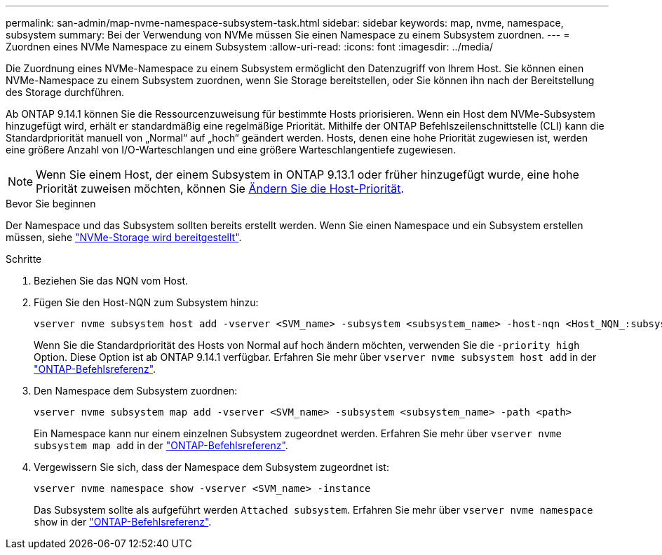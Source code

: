 ---
permalink: san-admin/map-nvme-namespace-subsystem-task.html 
sidebar: sidebar 
keywords: map, nvme, namespace, subsystem 
summary: Bei der Verwendung von NVMe müssen Sie einen Namespace zu einem Subsystem zuordnen. 
---
= Zuordnen eines NVMe Namespace zu einem Subsystem
:allow-uri-read: 
:icons: font
:imagesdir: ../media/


[role="lead"]
Die Zuordnung eines NVMe-Namespace zu einem Subsystem ermöglicht den Datenzugriff von Ihrem Host. Sie können einen NVMe-Namespace zu einem Subsystem zuordnen, wenn Sie Storage bereitstellen, oder Sie können ihn nach der Bereitstellung des Storage durchführen.

Ab ONTAP 9.14.1 können Sie die Ressourcenzuweisung für bestimmte Hosts priorisieren. Wenn ein Host dem NVMe-Subsystem hinzugefügt wird, erhält er standardmäßig eine regelmäßige Priorität. Mithilfe der ONTAP Befehlszeilenschnittstelle (CLI) kann die Standardpriorität manuell von „Normal“ auf „hoch“ geändert werden. Hosts, denen eine hohe Priorität zugewiesen ist, werden eine größere Anzahl von I/O-Warteschlangen und eine größere Warteschlangentiefe zugewiesen.


NOTE: Wenn Sie einem Host, der einem Subsystem in ONTAP 9.13.1 oder früher hinzugefügt wurde, eine hohe Priorität zuweisen möchten, können Sie xref:../nvme/change-host-priority-nvme-task.html[Ändern Sie die Host-Priorität].

.Bevor Sie beginnen
Der Namespace und das Subsystem sollten bereits erstellt werden. Wenn Sie einen Namespace und ein Subsystem erstellen müssen, siehe link:create-nvme-namespace-subsystem-task.html["NVMe-Storage wird bereitgestellt"].

.Schritte
. Beziehen Sie das NQN vom Host.
. Fügen Sie den Host-NQN zum Subsystem hinzu:
+
[source, cli]
----
vserver nvme subsystem host add -vserver <SVM_name> -subsystem <subsystem_name> -host-nqn <Host_NQN_:subsystem._subsystem_name>
----
+
Wenn Sie die Standardpriorität des Hosts von Normal auf hoch ändern möchten, verwenden Sie die `-priority high` Option. Diese Option ist ab ONTAP 9.14.1 verfügbar. Erfahren Sie mehr über `vserver nvme subsystem host add` in der link:https://docs.netapp.com/us-en/ontap-cli/vserver-nvme-subsystem-host-add.html["ONTAP-Befehlsreferenz"^].

. Den Namespace dem Subsystem zuordnen:
+
[source, cli]
----
vserver nvme subsystem map add -vserver <SVM_name> -subsystem <subsystem_name> -path <path>
----
+
Ein Namespace kann nur einem einzelnen Subsystem zugeordnet werden. Erfahren Sie mehr über `vserver nvme subsystem map add` in der link:https://docs.netapp.com/us-en/ontap-cli/vserver-nvme-subsystem-map-add.html["ONTAP-Befehlsreferenz"^].

. Vergewissern Sie sich, dass der Namespace dem Subsystem zugeordnet ist:
+
[source, cli]
----
vserver nvme namespace show -vserver <SVM_name> -instance
----
+
Das Subsystem sollte als aufgeführt werden `Attached subsystem`. Erfahren Sie mehr über `vserver nvme namespace show` in der link:https://docs.netapp.com/us-en/ontap-cli/vserver-nvme-namespace-show.html["ONTAP-Befehlsreferenz"^].


